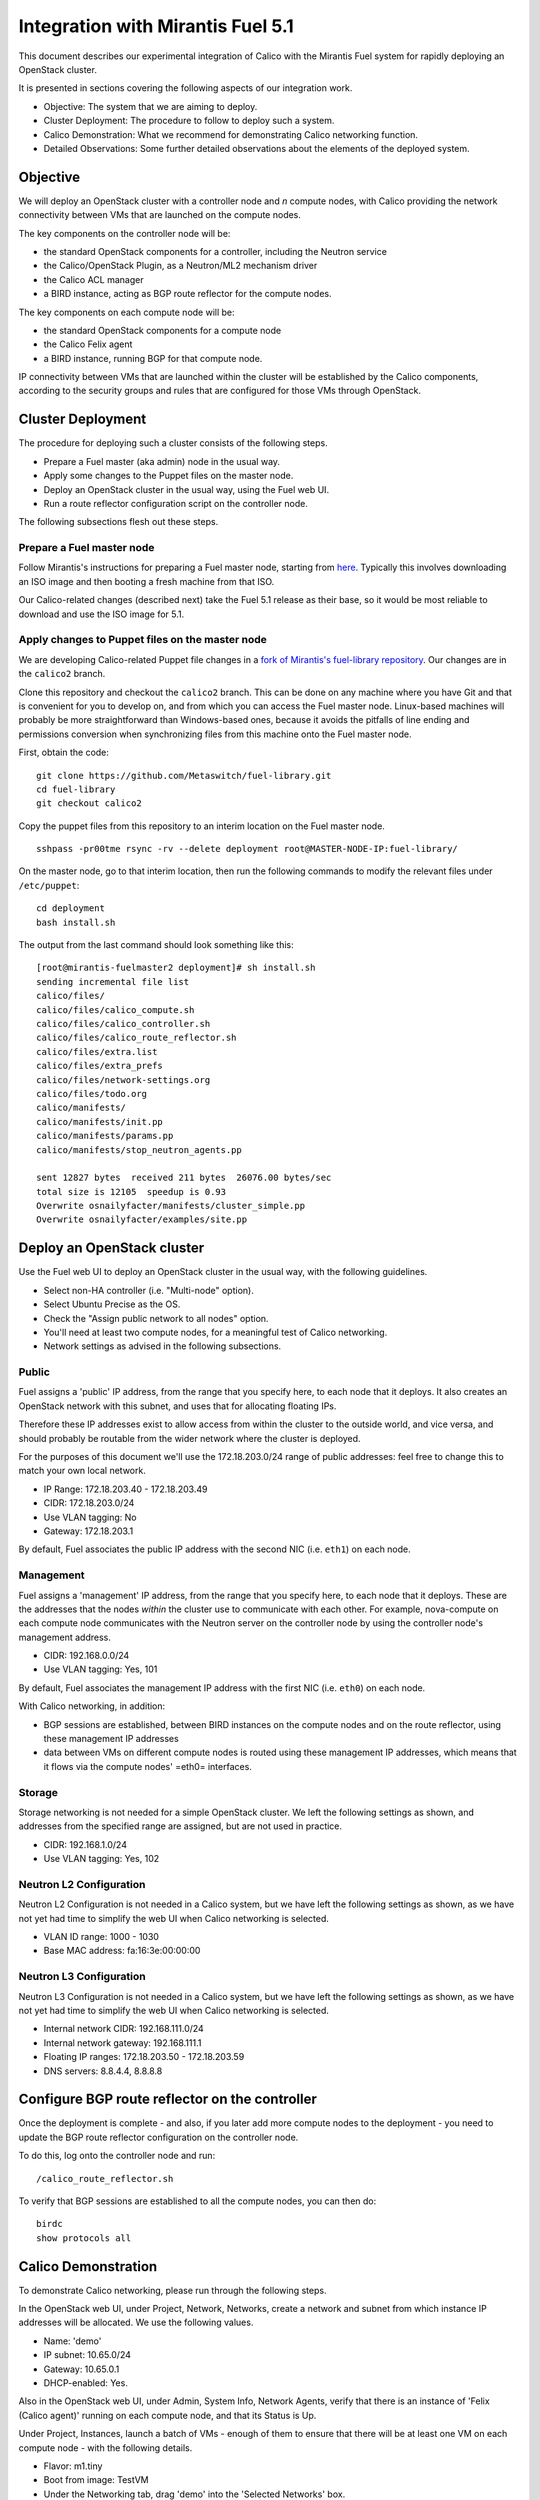 Integration with Mirantis Fuel 5.1
==================================

This document describes our experimental integration of Calico with the
Mirantis Fuel system for rapidly deploying an OpenStack cluster.

It is presented in sections covering the following aspects of our integration
work.

- Objective: The system that we are aiming to deploy.
- Cluster Deployment: The procedure to follow to deploy such a system.
- Calico Demonstration: What we recommend for demonstrating Calico
  networking function.
- Detailed Observations: Some further detailed observations about the
  elements of the deployed system.

Objective
---------

We will deploy an OpenStack cluster with a controller node and *n*
compute nodes, with Calico providing the network connectivity between
VMs that are launched on the compute nodes.

The key components on the controller node will be:

- the standard OpenStack components for a controller, including the
  Neutron service
- the Calico/OpenStack Plugin, as a Neutron/ML2 mechanism driver
- the Calico ACL manager
- a BIRD instance, acting as BGP route reflector for the compute
  nodes.

The key components on each compute node will be:

- the standard OpenStack components for a compute node
- the Calico Felix agent
- a BIRD instance, running BGP for that compute node.

IP connectivity between VMs that are launched within the cluster will
be established by the Calico components, according to the security
groups and rules that are configured for those VMs through OpenStack.

Cluster Deployment
------------------

The procedure for deploying such a cluster consists of the following
steps.

- Prepare a Fuel master (aka admin) node in the usual way.
- Apply some changes to the Puppet files on the master node.
- Deploy an OpenStack cluster in the usual way, using the Fuel web UI.
- Run a route reflector configuration script on the controller node.

The following subsections flesh out these steps.

Prepare a Fuel master node
~~~~~~~~~~~~~~~~~~~~~~~~~~

Follow Mirantis's instructions for preparing a Fuel master node,
starting from `here`_. Typically this involves
downloading an ISO image and then booting a fresh machine from that
ISO.

Our Calico-related changes (described next) take the Fuel 5.1 release
as their base, so it would be most reliable to download and use the
ISO image for 5.1.

.. _here: https://software.mirantis.com/

Apply changes to Puppet files on the master node
~~~~~~~~~~~~~~~~~~~~~~~~~~~~~~~~~~~~~~~~~~~~~~~~

We are developing Calico-related Puppet file changes in a
`fork of Mirantis's fuel-library repository`_. Our changes are in the
``calico2`` branch.

Clone this repository and checkout the ``calico2`` branch.  This can be
done on any machine where you have Git and that is convenient for you
to develop on, and from which you can access the Fuel master node.
Linux-based machines will probably be more straightforward than Windows-based
ones, because it avoids the pitfalls of line ending and permissions
conversion when synchronizing files from this machine onto the Fuel
master node.

First, obtain the code::

    git clone https://github.com/Metaswitch/fuel-library.git
    cd fuel-library
    git checkout calico2

Copy the puppet files from this repository to an interim location on
the Fuel master node.

::

    sshpass -pr00tme rsync -rv --delete deployment root@MASTER-NODE-IP:fuel-library/

On the master node, go to that interim location, then run the
following commands to modify the relevant files under ``/etc/puppet``::

    cd deployment
    bash install.sh

The output from the last command should look something like this::

    [root@mirantis-fuelmaster2 deployment]# sh install.sh
    sending incremental file list
    calico/files/
    calico/files/calico_compute.sh
    calico/files/calico_controller.sh
    calico/files/calico_route_reflector.sh
    calico/files/extra.list
    calico/files/extra_prefs
    calico/files/network-settings.org
    calico/files/todo.org
    calico/manifests/
    calico/manifests/init.pp
    calico/manifests/params.pp
    calico/manifests/stop_neutron_agents.pp

    sent 12827 bytes  received 211 bytes  26076.00 bytes/sec
    total size is 12105  speedup is 0.93
    Overwrite osnailyfacter/manifests/cluster_simple.pp
    Overwrite osnailyfacter/examples/site.pp

.. _fork of Mirantis's fuel-library repository: https://github.com/Metaswitch/fuel-library

Deploy an OpenStack cluster
---------------------------

Use the Fuel web UI to deploy an OpenStack cluster in the usual way,
with the following guidelines.

- Select non-HA controller (i.e. "Multi-node" option).
- Select Ubuntu Precise as the OS.
- Check the "Assign public network to all nodes" option.
- You'll need at least two compute nodes, for a meaningful test of
  Calico networking.
- Network settings as advised in the following subsections.

Public
~~~~~~

Fuel assigns a 'public' IP address, from the range that you specify
here, to each node that it deploys.  It also creates an OpenStack
network with this subnet, and uses that for allocating floating IPs.

Therefore these IP addresses exist to allow access from within the
cluster to the outside world, and vice versa, and should probably be
routable from the wider network where the cluster is deployed.

For the purposes of this document we'll use the 172.18.203.0/24 range of
public addresses: feel free to change this to match your own local network.

- IP Range: 172.18.203.40 - 172.18.203.49
- CIDR: 172.18.203.0/24
- Use VLAN tagging: No
- Gateway: 172.18.203.1

By default, Fuel associates the public IP address with the second NIC
(i.e. ``eth1``) on each node.

Management
~~~~~~~~~~

Fuel assigns a 'management' IP address, from the range that you
specify here, to each node that it deploys.  These are the addresses
that the nodes *within* the cluster use to communicate with each
other.  For example, nova-compute on each compute node communicates
with the Neutron server on the controller node by using the controller
node's management address.

- CIDR: 192.168.0.0/24
- Use VLAN tagging: Yes, 101

By default, Fuel associates the management IP address with the first
NIC (i.e. ``eth0``) on each node.

With Calico networking, in addition:

- BGP sessions are established, between BIRD instances on the compute
  nodes and on the route reflector, using these management IP
  addresses
- data between VMs on different compute nodes is routed using these
  management IP addresses, which means that it flows via the compute
  nodes' =eth0= interfaces.

Storage
~~~~~~~

Storage networking is not needed for a simple OpenStack cluster.  We
left the following settings as shown, and addresses from the specified
range are assigned, but are not used in practice.

- CIDR: 192.168.1.0/24
- Use VLAN tagging: Yes, 102

Neutron L2 Configuration
~~~~~~~~~~~~~~~~~~~~~~~~

Neutron L2 Configuration is not needed in a Calico system, but we have
left the following settings as shown, as we have not yet had time to
simplify the web UI when Calico networking is selected.

- VLAN ID range: 1000 - 1030
- Base MAC address: fa:16:3e:00:00:00

Neutron L3 Configuration
~~~~~~~~~~~~~~~~~~~~~~~~

Neutron L3 Configuration is not needed in a Calico system, but we have
left the following settings as shown, as we have not yet had time to
simplify the web UI when Calico networking is selected.

- Internal network CIDR: 192.168.111.0/24
- Internal network gateway: 192.168.111.1
- Floating IP ranges: 172.18.203.50 - 172.18.203.59
- DNS servers: 8.8.4.4, 8.8.8.8

Configure BGP route reflector on the controller
-----------------------------------------------

Once the deployment is complete - and also, if you later add more
compute nodes to the deployment - you need to update the BGP route
reflector configuration on the controller node.

To do this, log onto the controller node and run::

    /calico_route_reflector.sh

To verify that BGP sessions are established to all the compute nodes,
you can then do::

    birdc
    show protocols all

Calico Demonstration
--------------------

To demonstrate Calico networking, please run through the following
steps.

In the OpenStack web UI, under Project, Network, Networks, create a
network and subnet from which instance IP addresses will be allocated.
We use the following values.

- Name: 'demo'
- IP subnet: 10.65.0/24
- Gateway: 10.65.0.1
- DHCP-enabled: Yes.

Also in the OpenStack web UI, under Admin, System Info, Network
Agents, verify that there is an instance of 'Felix (Calico agent)'
running on each compute node, and that its Status is Up.

Under Project, Instances, launch a batch of VMs - enough of them to
ensure that there will be at least one VM on each compute node - with
the following details.

- Flavor: m1.tiny
- Boot from image: TestVM
- Under the Networking tab, drag 'demo' into the 'Selected Networks'
  box.

Under Admin, Instances, verify that:

- the requested number of VMs (aka instances) has been launched
- they are distributed roughly evenly across the available compute
  hosts
- they have each been assigned an IP address from the range that you
  configured above (e.g. 10.65.0/24)
- they reach Active status within about a minute.

Log on to one of the VMs, e.g. by clicking on one of the instances and
then on its Console tab, and use 'ping' to verify connectivity to the
IP address of each other VM.

Under Project, Access & Security, change the rules of the 'default'
security group so that they don't allow access between all VMs in that
group, but instead only to and from particular VM IP addresses.

Log on to one of the VMs that you would now expect *not* to have
access to all of the others, and verify that it can still ping the VMs
that you would expect, and cannot ping the others.

Detailed Observations
---------------------

This section records some more detailed notes about the state of the
cluster that results from following the above procedure with HEAD
commit 854d2353 from https://github.com/Metaswitch/fuel-library.
Reading this section should not be required in order to demonstrate or
understand Openstack and Calico function, but it may be useful as a reference
if a newly deployed system does not appear to be behaving correctly.

Elements required for Calico function
~~~~~~~~~~~~~~~~~~~~~~~~~~~~~~~~~~~~~

This subsection records elements that *are* required for Calico
function, and that we have observed to be configured and operating
correctly in the cluster.

On the controller:

- The Calico ACL manager is correctly configured, and running.
- The BIRD BGP route reflector has established sessions to all the
  compute nodes.
- The Neutron service is running and has initialized the Calico ML2
  mechanism driver.

On each compute node:

- The Calico Felix agent is correctly configured, and running.
- There is an established BGP session to the route reflector on the
  controller.

Elements not required for Calico function, but benign
~~~~~~~~~~~~~~~~~~~~~~~~~~~~~~~~~~~~~~~~~~~~~~~~~~~~~

This subsection records elements that are *not* required for Calico
function, but that we have observed to be operating in the cluster.
These all result from the fact that the procedure first deploys a
traditional Neutron/ML2/OVS cluster, and then modifies that to use
Calico instead of OVS, but does not clean up all of the OVS-related
elements.

We believe that all of these elements are benign, in that they don't
obstruct or fundamentally change the Calico networking behavior.
However it would be better to remove them so as to clarify the overall
picture, and maybe to improve networking performance.  We plan to
continue working on this.

On the controller:

- Various Neutron agents are running that Calico does not require.

  - neutron-ns-metadata-proxy
  - neutron-metadata-agent
  - neutron-dhcp-agent
  - neutron-openvswitch-agent
  - neutron-l3-agent

On each compute node:

- Two Neutron agents are running that Calico does not require.

  - neutron-metadata-agent
  - neutron-openvswitch-agent

- There is a complex set of OVS bridges present, that Calico does not
  require.

In the OpenStack configuration:

- There is a router configured, that Calico doesn't require.
- There are networks configured with subnets 192.168.111.0/24 and
  172.18.203.0/24, which Calico doesn't require.
